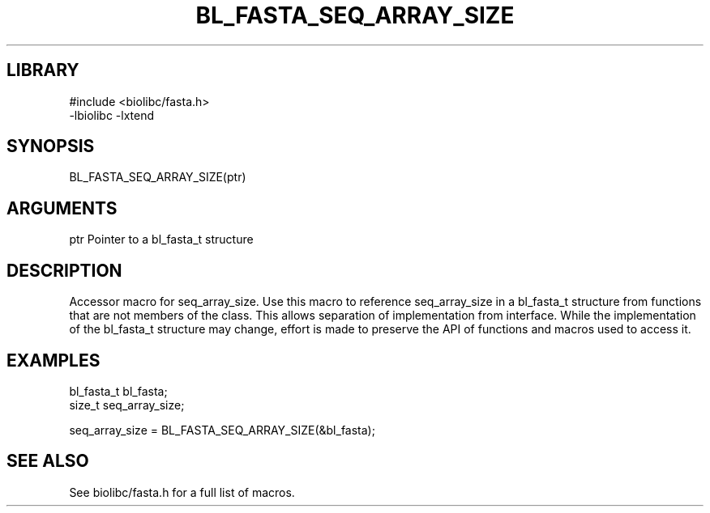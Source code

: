 \" Generated by /home/bacon/scripts/gen-get-set
.TH BL_FASTA_SEQ_ARRAY_SIZE 3

.SH LIBRARY
.nf
.na
#include <biolibc/fasta.h>
-lbiolibc -lxtend
.ad
.fi

\" Convention:
\" Underline anything that is typed verbatim - commands, etc.
.SH SYNOPSIS
.PP
.nf 
.na
BL_FASTA_SEQ_ARRAY_SIZE(ptr)
.ad
.fi

.SH ARGUMENTS
.nf
.na
ptr             Pointer to a bl_fasta_t structure
.ad
.fi

.SH DESCRIPTION

Accessor macro for seq_array_size.  Use this macro to reference seq_array_size in
a bl_fasta_t structure from functions that are not members of the class.
This allows separation of implementation from interface.  While the
implementation of the bl_fasta_t structure may change, effort is made to
preserve the API of functions and macros used to access it.

.SH EXAMPLES

.nf
.na
bl_fasta_t      bl_fasta;
size_t          seq_array_size;

seq_array_size = BL_FASTA_SEQ_ARRAY_SIZE(&bl_fasta);
.ad
.fi

.SH SEE ALSO

See biolibc/fasta.h for a full list of macros.

